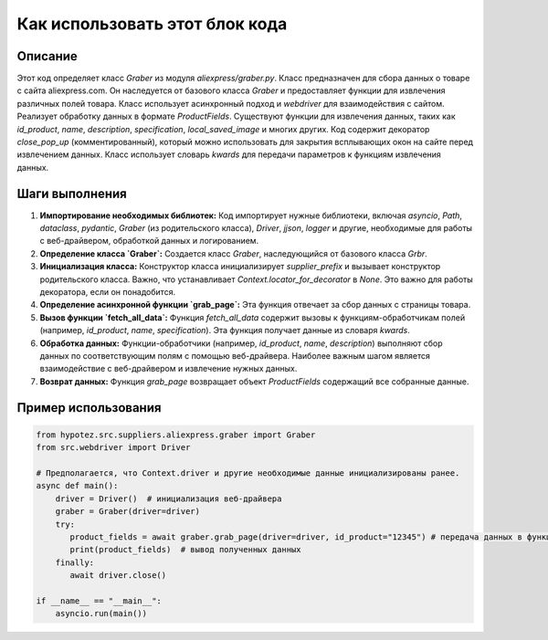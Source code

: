 Как использовать этот блок кода
=========================================================================================

Описание
-------------------------
Этот код определяет класс `Graber` из модуля `aliexpress/graber.py`.  Класс предназначен для сбора данных о товаре с сайта aliexpress.com. Он наследуется от базового класса `Graber` и предоставляет функции для извлечения различных полей товара.  Класс использует асинхронный подход и `webdriver` для взаимодействия с сайтом.  Реализует обработку данных в формате `ProductFields`.  Существуют функции для извлечения данных, таких как  `id_product`, `name`, `description`, `specification`, `local_saved_image` и многих других.   Код содержит декоратор `close_pop_up` (комментированный), который можно использовать для закрытия всплывающих окон на сайте перед извлечением данных.  Класс использует словарь `kwards` для передачи параметров к функциям извлечения данных.

Шаги выполнения
-------------------------
1. **Импортирование необходимых библиотек:**  Код импортирует нужные библиотеки, включая `asyncio`, `Path`, `dataclass`, `pydantic`, `Graber` (из родительского класса), `Driver`, `jjson`, `logger` и другие, необходимые для работы с веб-драйвером, обработкой данных и логированием.
2. **Определение класса `Graber`:**  Создается класс `Graber`, наследующийся от базового класса `Grbr`.
3. **Инициализация класса:** Конструктор класса инициализирует `supplier_prefix` и вызывает конструктор родительского класса. Важно, что устанавливает `Context.locator_for_decorator` в `None`. Это важно для работы декоратора, если он понадобится.
4. **Определение асинхронной функции `grab_page`:** Эта функция отвечает за сбор данных с страницы товара.
5. **Вызов функции `fetch_all_data`:**  Функция `fetch_all_data` содержит вызовы к функциям-обработчикам полей (например, `id_product`, `name`, `specification`).  Эта функция получает данные из словаря `kwards`.
6. **Обработка данных:** Функции-обработчики  (например, `id_product`, `name`, `description`) выполняют сбор данных по соответствующим полям с помощью веб-драйвера.  Наиболее важным шагом является взаимодействие с веб-драйвером и извлечение нужных данных.
7. **Возврат данных:**  Функция `grab_page` возвращает объект `ProductFields` содержащий все собранные данные.

Пример использования
-------------------------
.. code-block:: python

    from hypotez.src.suppliers.aliexpress.graber import Graber
    from src.webdriver import Driver

    # Предполагается, что Context.driver и другие необходимые данные инициализированы ранее.
    async def main():
        driver = Driver()  # инициализация веб-драйвера
        graber = Graber(driver=driver)
        try:
           product_fields = await graber.grab_page(driver=driver, id_product="12345") # передача данных в функцию
           print(product_fields)  # вывод полученных данных
        finally:
           await driver.close()

    if __name__ == "__main__":
        asyncio.run(main())